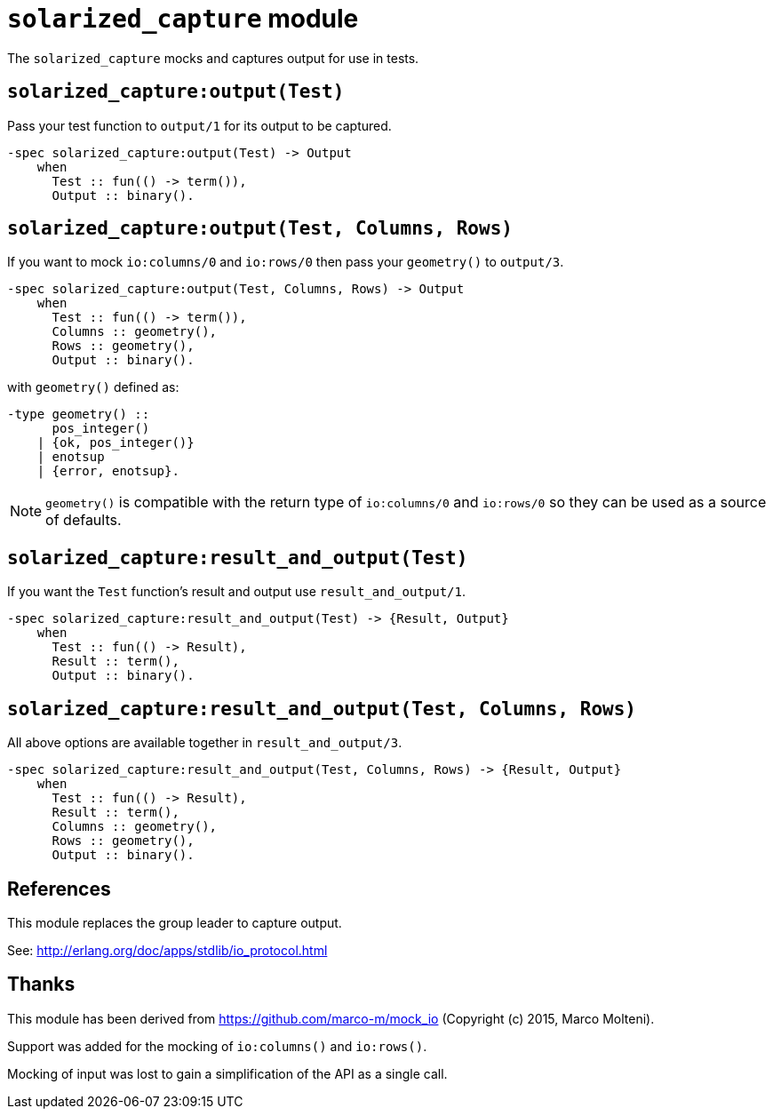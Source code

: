 = `solarized_capture` module

The `solarized_capture` mocks and captures output for use in tests.

== `solarized_capture:output(Test)`

Pass your test function to `output/1` for its output to be captured.

[source,erlang]
----
-spec solarized_capture:output(Test) -> Output
    when
      Test :: fun(() -> term()),
      Output :: binary().
----

== `solarized_capture:output(Test, Columns, Rows)`

If you want to mock `io:columns/0` and `io:rows/0`
then pass your `geometry()` to `output/3`.

[source,erlang]
----
-spec solarized_capture:output(Test, Columns, Rows) -> Output
    when
      Test :: fun(() -> term()),
      Columns :: geometry(),
      Rows :: geometry(),
      Output :: binary().
----

with `geometry()` defined as:

[source,erlang]
----
-type geometry() ::
      pos_integer()
    | {ok, pos_integer()}
    | enotsup
    | {error, enotsup}.
----

NOTE: `geometry()` is compatible with
the return type of `io:columns/0` and `io:rows/0`
so they can be used as a source of defaults.

== `solarized_capture:result_and_output(Test)`

If you want the `Test` function's result and output use `result_and_output/1`.

[source,erlang]
----
-spec solarized_capture:result_and_output(Test) -> {Result, Output}
    when
      Test :: fun(() -> Result),
      Result :: term(),
      Output :: binary().
----

== `solarized_capture:result_and_output(Test, Columns, Rows)`

All above options are available together in `result_and_output/3`.

[source,erlang]
----
-spec solarized_capture:result_and_output(Test, Columns, Rows) -> {Result, Output}
    when
      Test :: fun(() -> Result),
      Result :: term(),
      Columns :: geometry(),
      Rows :: geometry(),
      Output :: binary().
----

== References

This module replaces the group leader to capture output.

See: http://erlang.org/doc/apps/stdlib/io_protocol.html

== Thanks

This module has been derived from
https://github.com/marco-m/mock_io
(Copyright (c) 2015, Marco Molteni).

Support was added for the mocking of `io:columns()` and `io:rows()`.

Mocking of input was lost to gain a simplification of the API as a single call.

